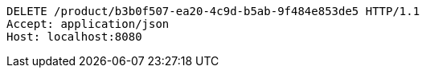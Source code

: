 [source,http,options="nowrap"]
----
DELETE /product/b3b0f507-ea20-4c9d-b5ab-9f484e853de5 HTTP/1.1
Accept: application/json
Host: localhost:8080

----